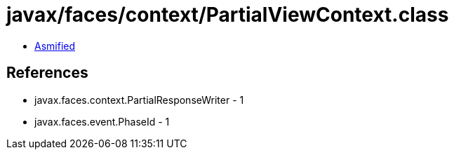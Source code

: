 = javax/faces/context/PartialViewContext.class

 - link:PartialViewContext-asmified.java[Asmified]

== References

 - javax.faces.context.PartialResponseWriter - 1
 - javax.faces.event.PhaseId - 1
